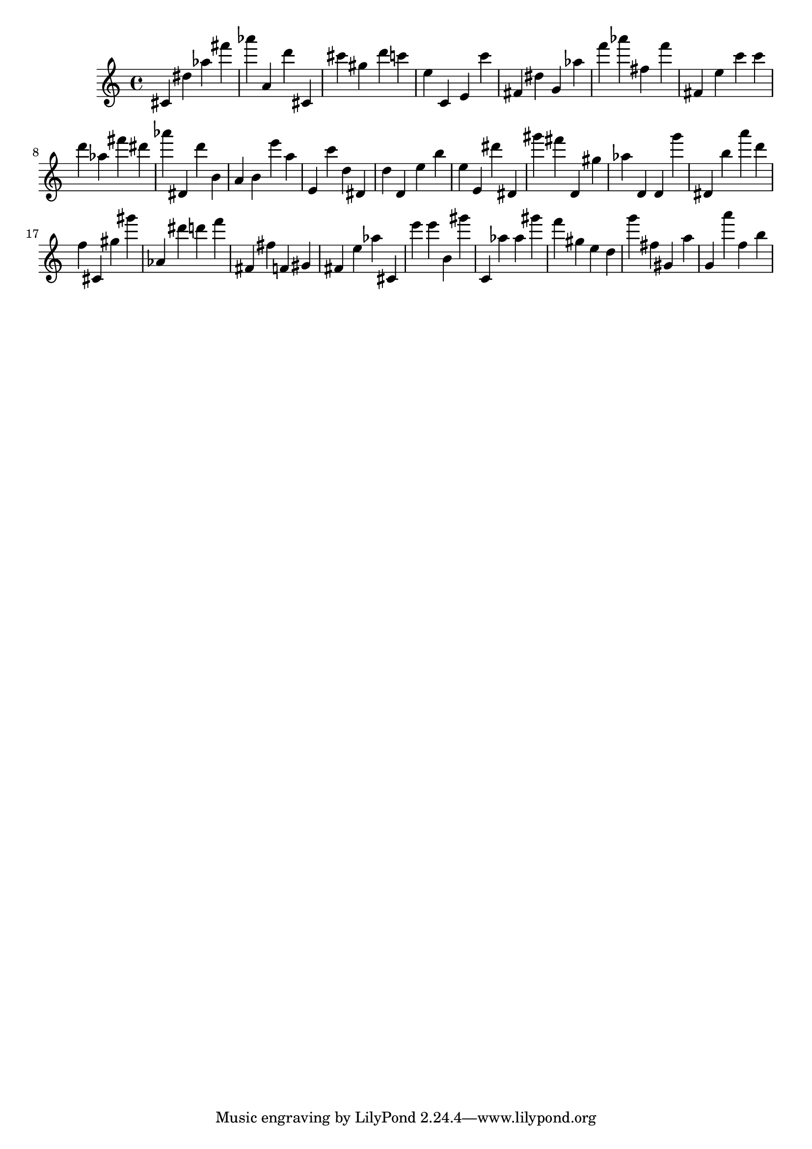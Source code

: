 \version "2.18.2"

\score {

{
\clef treble
cis' dis'' as'' fis''' as''' a' d''' cis' cis''' gis'' d''' c''' e'' c' e' c''' fis' dis'' g' as'' f''' as''' fis'' f''' fis' e'' c''' c''' d''' as'' fis''' dis''' as''' dis' d''' b' a' b' e''' a'' e' c''' d'' dis' d'' d' e'' b'' e'' e' dis''' dis' gis''' fis''' d' gis'' as'' d' d' g''' dis' b'' a''' d''' f'' cis' gis'' gis''' as' dis''' d''' f''' fis' fis'' f' gis' fis' e'' as'' cis' e''' e''' b' gis''' c' as'' as'' gis''' f''' gis'' e'' d'' g''' fis'' gis' a'' g' a''' f'' b'' 
}

 \midi { }
 \layout { }
}
